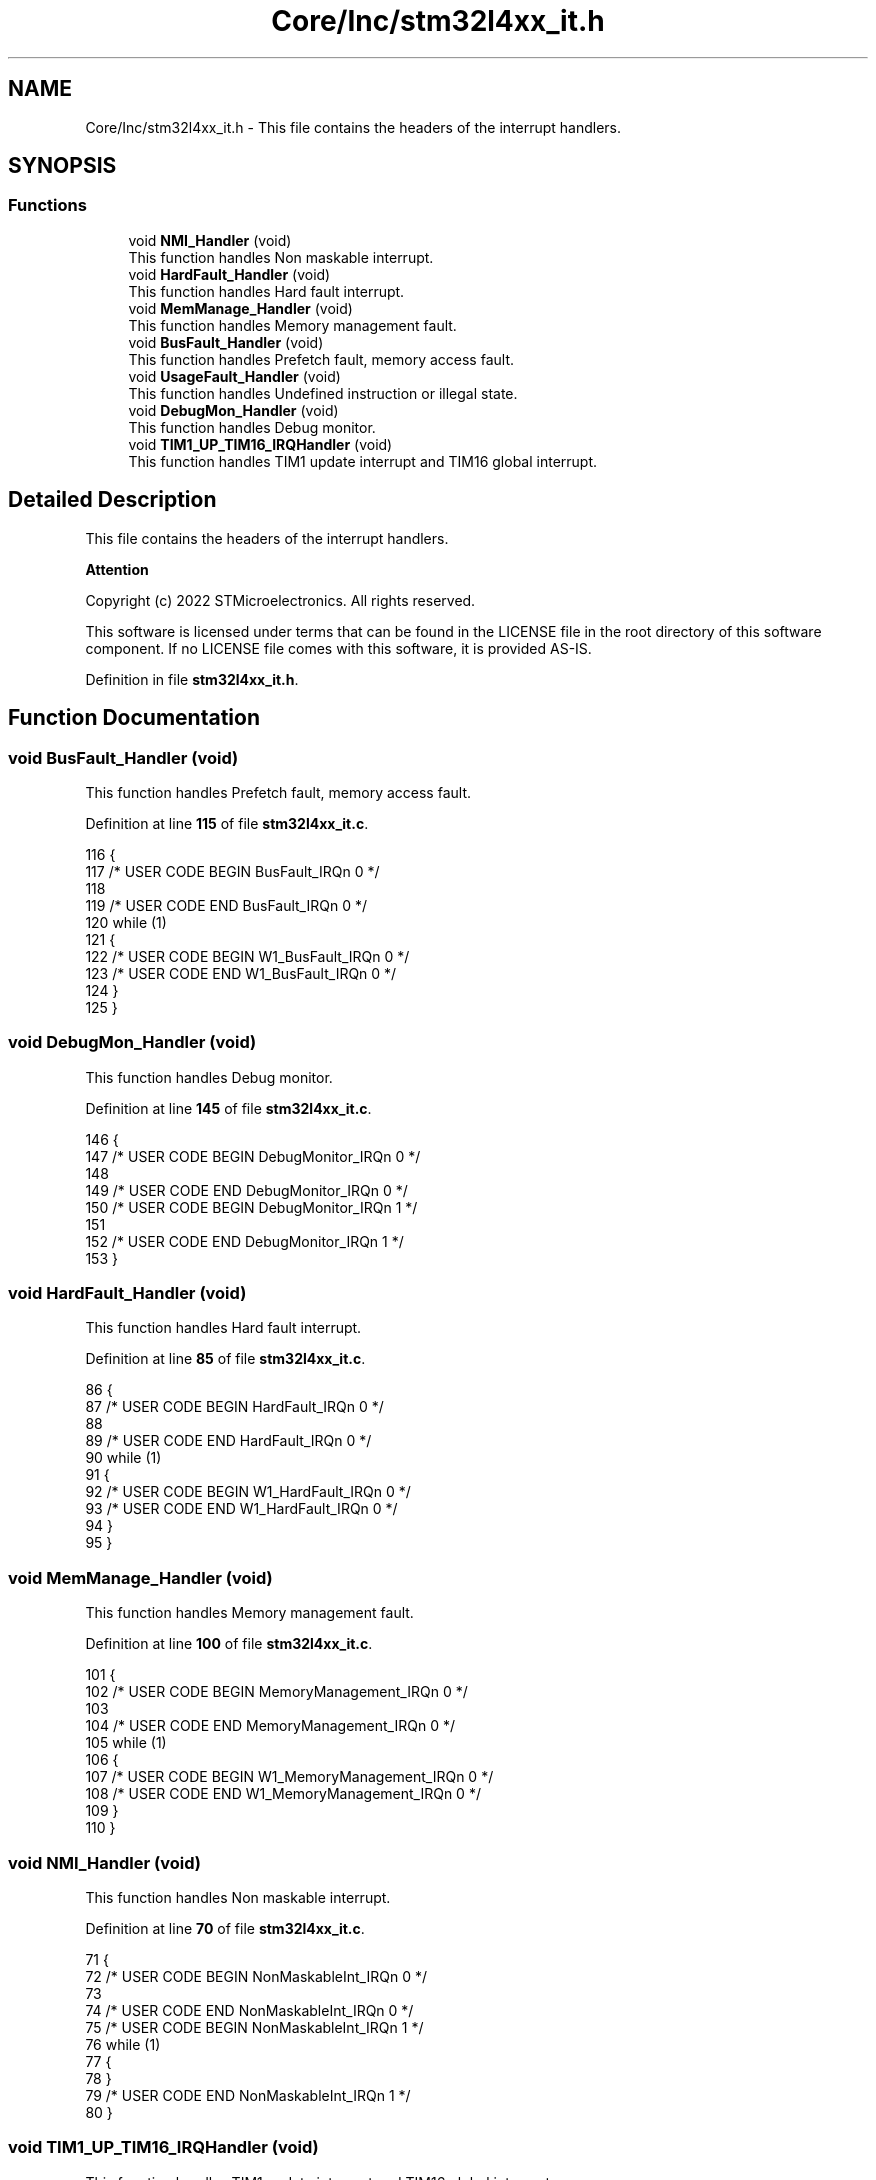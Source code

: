.TH "Core/Inc/stm32l4xx_it.h" 3 "Thu Dec 15 2022" "street" \" -*- nroff -*-
.ad l
.nh
.SH NAME
Core/Inc/stm32l4xx_it.h \- This file contains the headers of the interrupt handlers\&.  

.SH SYNOPSIS
.br
.PP
.SS "Functions"

.in +1c
.ti -1c
.RI "void \fBNMI_Handler\fP (void)"
.br
.RI "This function handles Non maskable interrupt\&. "
.ti -1c
.RI "void \fBHardFault_Handler\fP (void)"
.br
.RI "This function handles Hard fault interrupt\&. "
.ti -1c
.RI "void \fBMemManage_Handler\fP (void)"
.br
.RI "This function handles Memory management fault\&. "
.ti -1c
.RI "void \fBBusFault_Handler\fP (void)"
.br
.RI "This function handles Prefetch fault, memory access fault\&. "
.ti -1c
.RI "void \fBUsageFault_Handler\fP (void)"
.br
.RI "This function handles Undefined instruction or illegal state\&. "
.ti -1c
.RI "void \fBDebugMon_Handler\fP (void)"
.br
.RI "This function handles Debug monitor\&. "
.ti -1c
.RI "void \fBTIM1_UP_TIM16_IRQHandler\fP (void)"
.br
.RI "This function handles TIM1 update interrupt and TIM16 global interrupt\&. "
.in -1c
.SH "Detailed Description"
.PP 
This file contains the headers of the interrupt handlers\&. 


.PP
\fBAttention\fP
.RS 4

.RE
.PP
Copyright (c) 2022 STMicroelectronics\&. All rights reserved\&.
.PP
This software is licensed under terms that can be found in the LICENSE file in the root directory of this software component\&. If no LICENSE file comes with this software, it is provided AS-IS\&. 
.PP
Definition in file \fBstm32l4xx_it\&.h\fP\&.
.SH "Function Documentation"
.PP 
.SS "void BusFault_Handler (void)"

.PP
This function handles Prefetch fault, memory access fault\&. 
.PP
Definition at line \fB115\fP of file \fBstm32l4xx_it\&.c\fP\&.
.PP
.nf
116 {
117   /* USER CODE BEGIN BusFault_IRQn 0 */
118 
119   /* USER CODE END BusFault_IRQn 0 */
120   while (1)
121   {
122     /* USER CODE BEGIN W1_BusFault_IRQn 0 */
123     /* USER CODE END W1_BusFault_IRQn 0 */
124   }
125 }
.fi
.SS "void DebugMon_Handler (void)"

.PP
This function handles Debug monitor\&. 
.PP
Definition at line \fB145\fP of file \fBstm32l4xx_it\&.c\fP\&.
.PP
.nf
146 {
147   /* USER CODE BEGIN DebugMonitor_IRQn 0 */
148 
149   /* USER CODE END DebugMonitor_IRQn 0 */
150   /* USER CODE BEGIN DebugMonitor_IRQn 1 */
151 
152   /* USER CODE END DebugMonitor_IRQn 1 */
153 }
.fi
.SS "void HardFault_Handler (void)"

.PP
This function handles Hard fault interrupt\&. 
.PP
Definition at line \fB85\fP of file \fBstm32l4xx_it\&.c\fP\&.
.PP
.nf
86 {
87   /* USER CODE BEGIN HardFault_IRQn 0 */
88 
89   /* USER CODE END HardFault_IRQn 0 */
90   while (1)
91   {
92     /* USER CODE BEGIN W1_HardFault_IRQn 0 */
93     /* USER CODE END W1_HardFault_IRQn 0 */
94   }
95 }
.fi
.SS "void MemManage_Handler (void)"

.PP
This function handles Memory management fault\&. 
.PP
Definition at line \fB100\fP of file \fBstm32l4xx_it\&.c\fP\&.
.PP
.nf
101 {
102   /* USER CODE BEGIN MemoryManagement_IRQn 0 */
103 
104   /* USER CODE END MemoryManagement_IRQn 0 */
105   while (1)
106   {
107     /* USER CODE BEGIN W1_MemoryManagement_IRQn 0 */
108     /* USER CODE END W1_MemoryManagement_IRQn 0 */
109   }
110 }
.fi
.SS "void NMI_Handler (void)"

.PP
This function handles Non maskable interrupt\&. 
.PP
Definition at line \fB70\fP of file \fBstm32l4xx_it\&.c\fP\&.
.PP
.nf
71 {
72   /* USER CODE BEGIN NonMaskableInt_IRQn 0 */
73 
74   /* USER CODE END NonMaskableInt_IRQn 0 */
75   /* USER CODE BEGIN NonMaskableInt_IRQn 1 */
76   while (1)
77   {
78   }
79   /* USER CODE END NonMaskableInt_IRQn 1 */
80 }
.fi
.SS "void TIM1_UP_TIM16_IRQHandler (void)"

.PP
This function handles TIM1 update interrupt and TIM16 global interrupt\&. 
.PP
Definition at line \fB165\fP of file \fBstm32l4xx_it\&.c\fP\&.
.PP
.nf
166 {
167   /* USER CODE BEGIN TIM1_UP_TIM16_IRQn 0 */
168 
169   /* USER CODE END TIM1_UP_TIM16_IRQn 0 */
170   HAL_TIM_IRQHandler(&htim1);
171   /* USER CODE BEGIN TIM1_UP_TIM16_IRQn 1 */
172 
173   /* USER CODE END TIM1_UP_TIM16_IRQn 1 */
174 }
.fi
.SS "void UsageFault_Handler (void)"

.PP
This function handles Undefined instruction or illegal state\&. 
.PP
Definition at line \fB130\fP of file \fBstm32l4xx_it\&.c\fP\&.
.PP
.nf
131 {
132   /* USER CODE BEGIN UsageFault_IRQn 0 */
133 
134   /* USER CODE END UsageFault_IRQn 0 */
135   while (1)
136   {
137     /* USER CODE BEGIN W1_UsageFault_IRQn 0 */
138     /* USER CODE END W1_UsageFault_IRQn 0 */
139   }
140 }
.fi
.SH "Author"
.PP 
Generated automatically by Doxygen for street from the source code\&.
